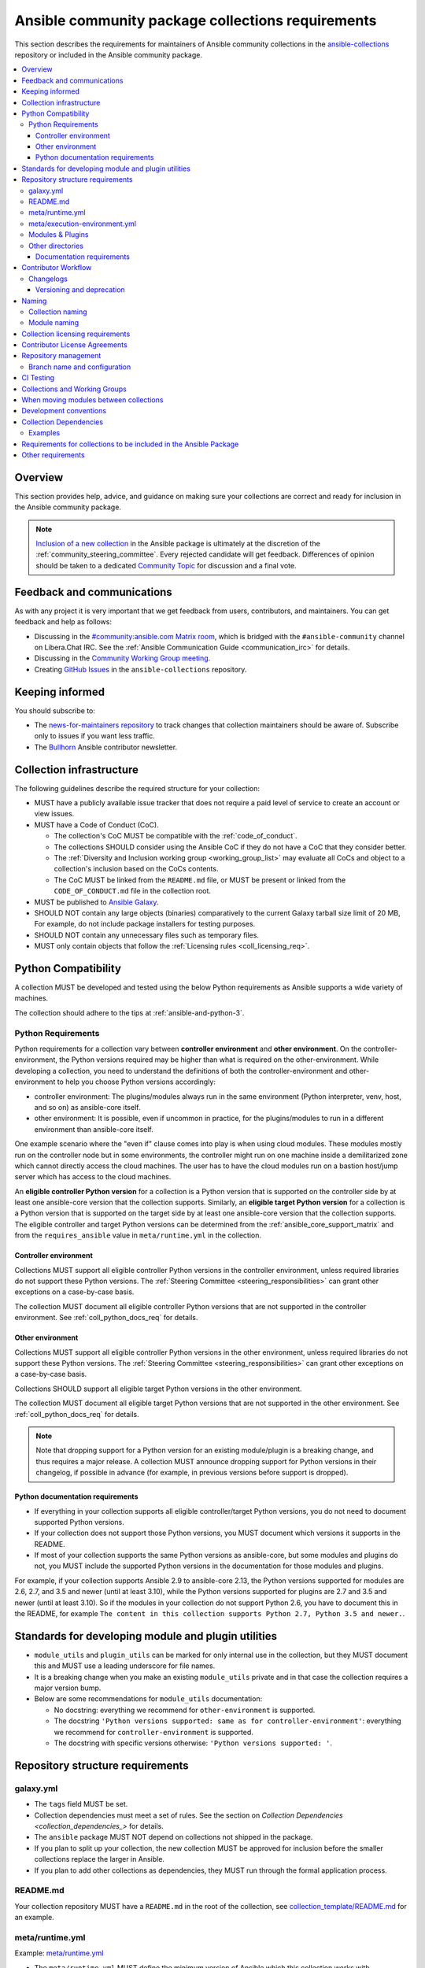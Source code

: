 ..
   THIS DOCUMENT IS OWNED BY THE ANSIBLE COMMUNITY STEERING COMMITTEE. ALL CHANGES MUST BE APPROVED BY THE STEERING COMMITTEE!
   For small changes (fixing typos, language errors, etc.) create a PR and ping @ansible/steering-committee.
   For other changes, create a discussion in https://github.com/ansible-community/community-topics/ to discuss the changes.
   (Creating a draft PR for this file and mentioning it in the community topic is also OK.)

.. _collections_requirements:

**************************************************
Ansible community package collections requirements
**************************************************

This section describes the requirements for maintainers of Ansible community collections in the `ansible-collections <https://github.com/ansible-collections>`_ repository or included in the Ansible community package. 

.. contents::
    :local:


Overview
========

This section provides help, advice, and guidance on making sure your collections are correct and ready for inclusion in the Ansible community package.

.. note::

  `Inclusion of a new collection <https://github.com/ansible-collections/ansible-inclusion>`_ in the Ansible package is ultimately at the discretion of the :ref:`community_steering_committee`. Every rejected candidate will get feedback. Differences of opinion should be taken to a dedicated `Community Topic <https://github.com/ansible-community/community-topics/issues>`_ for discussion and a final vote.

Feedback and communications
==============================

As with any project it is very important that we get feedback from users, contributors, and maintainers. You can get feedback and help as follows:

* Discussing in the `#community:ansible.com Matrix room <https://matrix.to/#/#community:ansible.com>`_, which is bridged with the ``#ansible-community`` channel on Libera.Chat IRC. See the :ref:`Ansible Communication Guide <communication_irc>` for details.
* Discussing in the `Community Working Group meeting <https://github.com/ansible/community/blob/main/meetings/README.md#wednesdays>`_.
* Creating `GitHub Issues <https://github.com/ansible-collections/overview/issues>`_ in the ``ansible-collections`` repository.

Keeping informed
================

You should subscribe to:

* The `news-for-maintainers repository <https://github.com/ansible-collections/news-for-maintainers>`_ to track changes that collection maintainers should be aware of. Subscribe only to issues if you want less traffic.
* The `Bullhorn <https://github.com/ansible/community/wiki/News#the-bullhorn>`_ Ansible contributor newsletter.

.. _coll_infrastructure_reqs:

Collection infrastructure
=========================


The following guidelines describe the required structure for your collection:

* MUST have a publicly available issue tracker that does not require a paid level of service to create an account or view issues.
* MUST have a Code of Conduct (CoC).

  * The collection's CoC MUST be compatible with the :ref:`code_of_conduct`.
  * The collections SHOULD consider using the Ansible CoC if they do not have a CoC that they consider better.
  * The :ref:`Diversity and Inclusion working group <working_group_list>` may evaluate all CoCs and object to a collection's inclusion based on the CoCs contents.
  * The CoC MUST be linked from the ``README.md`` file, or MUST be present or linked from the ``CODE_OF_CONDUCT.md`` file in the collection root.

* MUST be published to `Ansible Galaxy <https://galaxy.ansible.com>`_.
* SHOULD NOT contain any large objects (binaries) comparatively to the current Galaxy tarball size limit of 20 MB, For example, do not include package installers for testing purposes.
* SHOULD NOT contain any unnecessary files such as temporary files.
* MUST only contain objects that follow the :ref:`Licensing rules <coll_licensing_req>`.


.. _coll_python_compatibility:

Python Compatibility
====================

A collection MUST be developed and tested using the below Python requirements as Ansible supports a wide variety of machines.

The collection should adhere to the tips at :ref:`ansible-and-python-3`.

.. _coll_python_reqs:

Python Requirements
-------------------

Python requirements for a collection vary between **controller environment** and **other environment**. On the controller-environment, the Python versions required may be higher than what is required on the other-environment. While developing a collection, you need to understand the definitions of both the controller-environment and other-environment to help you choose Python versions accordingly:

* controller environment: The plugins/modules always run in the same environment (Python interpreter, venv, host, and so on) as ansible-core itself.
* other environment: It is possible, even if uncommon in practice, for the plugins/modules to run in a different environment than ansible-core itself.

One example scenario where the "even if" clause comes into play is when using cloud modules. These modules mostly run on the controller node but in some environments, the controller might run on one machine inside a demilitarized zone which cannot directly access the cloud machines. The user has to have the cloud modules run on a bastion host/jump server which has access to the cloud machines.

An **eligible controller Python version** for a collection is a Python version that is supported on the controller side by at least one ansible-core version that the collection supports. Similarly, an **eligible target Python version** for a collection is a Python version that is supported on the target side by at least one ansible-core version that the collection supports. The eligible controller and target Python versions can be determined from the :ref:`ansible_core_support_matrix` and from the ``requires_ansible`` value in ``meta/runtime.yml`` in the collection.

.. _coll_controller_req:

Controller environment
~~~~~~~~~~~~~~~~~~~~~~

Collections MUST support all eligible controller Python versions in the controller environment, unless required libraries do not support these Python versions. The :ref:`Steering Committee <steering_responsibilities>` can grant other exceptions on a case-by-case basis. 

The collection MUST document all eligible controller Python versions that are not supported in the controller environment. See :ref:`coll_python_docs_req` for details.

Other environment
~~~~~~~~~~~~~~~~~

Collections MUST support all eligible controller Python versions in the other environment, unless required libraries do not support these Python versions. The :ref:`Steering Committee <steering_responsibilities>` can grant other exceptions on a case-by-case basis. 

Collections SHOULD support all eligible target Python versions in the other environment.

The collection MUST document all eligible target Python versions that are not supported in the other environment. See :ref:`coll_python_docs_req` for details.

.. note::

    Note that dropping support for a Python version for an existing module/plugin is a breaking change, and thus requires a major release. A collection MUST announce dropping support for Python versions in their changelog, if possible in advance (for example, in previous versions before support is dropped).

.. _coll_python_docs_req:

Python documentation requirements
~~~~~~~~~~~~~~~~~~~~~~~~~~~~~~~~~~

* If everything in your collection supports all eligible controller/target Python versions, you do not need to document supported Python versions.
* If your collection does not support those Python versions, you MUST document which versions it supports in the README.
* If most of your collection supports the same Python versions as ansible-core, but some modules and plugins do not, you MUST include the supported Python versions in the documentation for those modules and plugins.

For example, if your collection supports Ansible 2.9 to ansible-core 2.13, the Python versions supported for modules are 2.6, 2.7, and 3.5 and newer (until at least 3.10), while the Python versions supported for plugins are 2.7 and 3.5 and newer (until at least 3.10). So if the modules in your collection do not support Python 2.6, you have to document this in the README, for example ``The content in this collection supports Python 2.7, Python 3.5 and newer.``.

.. _coll_plugin_standards:

Standards for developing module and plugin utilities
====================================================

* ``module_utils`` and ``plugin_utils`` can be marked for only internal use in the collection, but they MUST document this and MUST use a leading underscore for file names.
* It is a breaking change when you make an existing ``module_utils`` private and in that case the collection requires a major version bump.
* Below are some recommendations for ``module_utils`` documentation:

  * No docstring: everything we recommend for ``other-environment`` is supported.
  * The docstring ``'Python versions supported: same as for controller-environment'``: everything we recommend for ``controller-environment`` is supported.
  * The docstring with specific versions otherwise: ``'Python versions supported: '``.

.. _coll_repo_structure:

Repository structure requirements
==================================

galaxy.yml
----------

* The ``tags`` field MUST be set.
* Collection dependencies must meet a set of rules. See the section on `Collection Dependencies <collection_dependencies_>` for details.
* The ``ansible`` package MUST NOT depend on collections not shipped in the package.
* If you plan to split up your collection, the new collection MUST be approved for inclusion before the smaller collections replace the larger in Ansible.
* If you plan to add other collections as dependencies, they MUST run through the formal application process.

.. _coll_readme_req:

README.md
---------

Your collection repository MUST have a ``README.md`` in the root of the collection, see `collection_template/README.md <https://github.com/ansible-collections/collection_template/blob/main/README.md>`_ for an example.

meta/runtime.yml
----------------

Example: `meta/runtime.yml <https://github.com/ansible-collections/collection_template/blob/main/meta/runtime.yml>`_

* The ``meta/runtime.yml`` MUST define the minimum version of Ansible which this collection works with.

  * If the collection works with Ansible 2.9, then this should be set to `>=2.9.10`
  * It is usually better to avoid adding `<2.11` as a restriction, since this for example makes it impossible to use the collection with the current ansible-base devel branch (which has version 2.11.0.dev0)

.. _coll_module-reqs:

meta/execution-environment.yml
------------------------------

If a collection has controller-side Python package and/or system package requirements, to allow easy `execution environment <https://ansible.readthedocs.io/en/latest/getting_started_ee/index.html>`_ building, they SHOULD be listed in corresponding files under the ``meta`` directory, specified in ``meta/execution-environment.yml``, and `verified <https://ansible.readthedocs.io/projects/builder/en/latest/collection_metadata/#when-installing-collections-using-ansible-galaxy>`_.

See the `Collection-level dependencies guide <https://ansible.readthedocs.io/projects/builder/en/latest/collection_metadata/#collection-level-dependencies>`_ for more information and `collection_template/meta <https://github.com/ansible-collections/collection_template/tree/main/meta>` directory content as an example.

Modules & Plugins
------------------

* Collections MUST only use the directories specified below in the ``plugins/`` directory and
  only for the purposes listed:

  :Those recognized by ansible-core: ``doc_fragments``, ``modules``, ``module_utils``, ``terminal``, and those listed in :ref:`working_with_plugins`. This list can be verified by looking at the last element of the package argument of each ``*_loader`` in https://github.com/ansible/ansible/blob/devel/lib/ansible/plugins/loader.py#L1126
  :plugin_utils: For shared code which is only used controller-side, not in modules.
  :sub_plugins: For other plugins which are managed by plugins inside of collections instead of ansible-core.  We use a subfolder so there aren't conflicts when ansible-core adds new plugin types.

  The core team (which maintains ansible-core) has committed not to use these directories for
  anything which would conflict with the uses specified here.

Other directories
-----------------

Collections MUST not use files outside ``meta/``, ``plugins/``, ``roles/`` and ``playbooks/`` in any plugin, role, or playbook that can be called by FQCN, used from other collections, or used from user playbooks and roles. A collection must work if every file or directory is deleted from the installed collection except those four directories and their contents.

Internal plugins, roles and playbooks (artifacts used only in testing, or only to release the collection, or only for some other internal purpose and not used externally) are exempt from this rule and may rely on files in other directories.

.. _coll_docs_structure_reqs:

Documentation requirements
~~~~~~~~~~~~~~~~~~~~~~~~~~~

All modules and plugins MUST:

* Include a :ref:`DOCUMENTATION <documentation-block>` block.
* Include an :ref:`EXAMPLES <examples-block>` block (except where not relevant for the plugin type).
* Use FQCNs when referring to modules, plugins and documentation fragments inside and outside the collection (including ``ansible.builtin`` for the listed entities from ansible-core.
  
When using ``version_added`` in the documentation:

* Declare the version of the collection in which the options were added -- NOT the version of Ansible.
* If you for some reason really have to specify version numbers of Ansible or of another collection, you also have to provide ``version_added_collection: collection_name``. We strongly recommend to NOT do this.
* Include ``version_added`` when you add new content (modules, plugins, options) to an existing collection. The values are shown in the documentation, and can be useful, but you do not need to add ``version_added`` to every option, module, and plugin when creating a new collection.

Other items:

* The ``CONTRIBUTING.md`` (or ``README.md``) file MUST state what types of contributions (pull requests, feature requests, and so on) are accepted and any relevant contributor guidance. Issues (bugs and feature request) reports must always be accepted.
* Collections are encouraged to use z:ref:`links and formatting macros <linking-and-other-format-macros-within-module-documentation>`
* Including a :ref:`RETURN <return-block>` block for modules is strongly encouraged but not required.

.. _coll_workflow:

Contributor Workflow
====================

.. _coll_changlogs_req:

Changelogs
----------

Collections are required to include a changelog. To give a consistent feel for changelogs across collections and ensure changelogs exist for collections included in the ``ansible`` package we suggest you use `antsibull-changelog <https://github.com/ansible-community/antsibull-changelog>`_ to maintain and generate this but other options exist. Preferred (in descending order):

#. Use antsibull-changelog (preferred).
#. Provide ``changelogs/changelog.yaml`` in the `correct format <https://github.com/ansible-community/antsibull-changelog/blob/main/docs/changelog.yaml-format.md>`_. (You can use ``antsibull-lint changelog-yaml /path/to/changelog.yaml`` to validate the format.)
#. Provide a link to the changelog file (self-hosted) (not recommended).

Note that the porting guide is compiled from ``changelogs/changelog.yaml`` (sections ``breaking_changes``, ``major_changes``, ``deprecated_features``, ``removed_features``). So if you use option 3, you will not be able to add something to the porting guide.

.. _coll_versioning_req:

Versioning and deprecation
~~~~~~~~~~~~~~~~~~~~~~~~~~

* Collections MUST adhere to `semantic versioning <https://semver.org/>`_.
* To preserve backward compatibility for users, every Ansible minor version series (x.Y.z) will keep the major version of a collection constant. If ansible 3.0.0 includes ``community.general`` 2.2.0, then each 3.Y.z (3.1.z, 3.2.z, and so on) release will include the latest ``community.general`` 2.y.z release available at build time. Ansible 3.y.z will **never** include a ``community.general`` 3.y.z release, even if it is available. Major collection version changes will be included in the next Ansible major release (4.0.0 in this example).
* Therefore, ensure that the current major release of your collection included in 3.0.0 receives at least bugfixes as long as new 3.Y.Z releases are produced.
* Since new minor releases are included, you can include new features, modules and plugins. You must make sure that you do not break backwards compatibility! (See `semantic versioning <https://semver.org/>`_.) This means in particular:

  * You can fix bugs in patch releases, but not add new features or deprecate things.
  * You can add new features and deprecate things in minor releases, but not remove things or change behavior of existing features.
  * You can only remove things or make breaking changes in major releases.
* We recommend that you ensure that if a deprecation is added in a collection version that is included in Ansible 3.y.z, the removal itself will only happen in a collection version included in Ansible 5.0.0 or later, but not in a collection version included in Ansible 4.0.0.
* Content moved from ansible/ansible that was scheduled for removal in 2.11 or later MUST NOT be removed in the current major release available when ansible 2.10.0 is released. Otherwise it would already be removed in 2.10, unexpectedly for users! Deprecation cycles can be shortened (since they are now uncoupled from ansible or ansible-base versions), but existing ones must not be unexpectedly terminated.
* We recommend you announce your policy of releasing, versioning and deprecation to contributors and users in some way. For an example of how to do this, see `the announcement in community.general <https://github.com/ansible-collections/community.general/issues/582>`_. You could also do this in the README.

.. _ coll_naming_req:

Naming
======

Collection naming
-----------------

For collections under ansible-collections the repository SHOULD be named ``NAMESPACE.COLLECTION``.

To create a new collection and corresponding repository, first, a new namespace in Galaxy has to be created by submitting `Request a namespace <https://github.com/ansible/galaxy/issues/new/choose>`_.

`Namespace limitations <https://galaxy.ansible.com/docs/contributing/namespaces.html#galaxy-namespace-limitations>`_  lists requirements for namespaces in Galaxy.

For collections created for working with a particular entity, they should contain the entity name, for example ``community.mysql``.

For corporate maintained collections, the repository can be named ``COMPANY_NAME.PRODUCT_NAME``, for example ``ibm.db2``.

We should avoid FQCN / repository names:

* which are unnecessary long: try to make it compact but clear.
* contain the same words / collocations in ``NAMESPACE`` and ``COLLECTION`` parts, for example ``my_system.my_system``.

If your collection is planned to be certified on **Red Hat Automation Hub**, please consult with Red Hat Partner Engineering through ``ansiblepartners@redhat.com`` to ensure collection naming compatibility between the community collection on **Galaxy**.

.. _coll_module_name_req:

Module naming
-------------

Modules that only gather information MUST be named ``<something>_info``. Modules that return ``ansible_facts`` are named ``<something>_facts`` and do not return non-facts.
For more information, refer to the :ref:`Developing modules guidelines <creating-an-info-or-a-facts-module>`.

.. _coll_licensing_req:

Collection licensing requirements
===================================

.. note::

  The guidelines below are more restrictive than strictly necessary. We will try to add a larger list of acceptable licenses once we have approval from Red Hat Legal.

There are four types of content in collections which licensing has to address in different
ways:

:modules: must be licensed with a free software license that is compatible with the
          `GPL-3.0-or-later <https://www.gnu.org/licenses/gpl-3.0-standalone.html>`_
:module_utils: must be licensed with a free software license that is compatible with the
               `GPL-3.0-or-later <https://www.gnu.org/licenses/gpl-3.0-standalone.html>`_.  Ansible
               itself typically uses the `BSD-2-clause
               <https://opensource.org/licenses/BSD-2-Clause>`_ license to make it possible for
               third-party modules which are licensed incompatibly with the GPLv3 to use them.
               Please consider this use case when licensing your own ``module_utils``.
:All other code in ``plugins/``: All other code in ``plugins/`` must be under the `GPL-3.0-or-later
                                 <https://www.gnu.org/licenses/gpl-3.0-standalone.html>`_.  These plugins
                                 are run inside of the Ansible controller process which is licensed under
                                 the ``GPL-3.0-or-later`` and often must import code from the controller.
                                 For these reasons, ``GPL-3.0-or-later`` must be used.
:All other code: Code outside ``plugins/`` may be licensed under another free software license that is compatible
                 with the `GPL-3.0-or-later <https://www.gnu.org/licenses/gpl-3.0-standalone.html>`_,
                 provided that such code does not import any other code that is licensed under
                 the ``GPL-3.0-or-later``. If the file does import other ``GPL-3.0-or-later`` code,
                 then it must similarly be licensed under ``GPL-3.0-or-later``. Note that this applies in
                 particular to unit tests; these often import code from ansible-core, plugins, module utils,
                 or modules, and such code is often licensed under ``GPL-3.0-or-later``.
:Non code content: At the moment, these must also be under the `GPL-3.0-or-later       
                   <https://www.gnu.org/licenses/gpl-3.0-standalone.html>`_.

Use `the list of licenses from gnu.org
<https://www.gnu.org/licenses/license-list.html#GPLCompatibleLicenses>`_ to find which licenses are
compatible with the GPLv3+. The license must be considered open source and compatible with GPLv3+ on both the gnu.org license
list and the `Debian Free Software Guidelines <https://wiki.debian.org/DFSGLicenses>`_ to be
allowed.

These guidelines are the policy for inclusion in the Ansible package and are in addition to any
licensing and legal concerns that may otherwise affect your code.


Contributor License Agreements
==============================

Collections MUST NOT require community contributors to sign any type of
contributor license agreement (CLA) other than the
`Developer Certificate of Origin <https://developercertificate.org/>`_
or similar agreements that only require confirming the provenance of contributions.
This requirement seeks to preserve the community's ownership over its contributions,
prevent unwelcome licensing changes that can occur when one entity
owns the copyrights for an entire project,
and lower barriers to contribution.


.. _coll_repo_management:

Repository management
=====================

Every collection MUST have a public git repository. Releases of the collection MUST be tagged in said repository. This means that releases MUST be ``git tag``\ ed and that the tag name MUST exactly match the Galaxy version number. Tag names MAY have a ``v`` prefix, but a collection's tag names MUST have a consistent format from release to release.

Additionally, collection artifacts released to Galaxy MUST be built from the sources that are tagged in the collection's git repository as that release. Any changes made during the build process MUST be clearly documented so the collection artifact can be reproduced.

We are open to allowing other SCM software once our tooling supports them.

.. _coll_branch_config:

Branch name and configuration
-----------------------------

This subsection is **only** for repositories under `ansible-collections <https://github.com/ansible-collections>`_! Other collection repositories can also follow these guidelines, but do not have to.

All new repositories MUST have ``main`` as the default branch.

Existing repositories SHOULD be converted to use ``main``.

Repository Protections:

* Allow merge commits: disallowed

Branch protections MUST be enforced:

* Require linear history
* Include administrators

.. _coll_ci_tests:

CI Testing
===========

.. note::

  You can copy the free-to-use `GitHub action workflow file <https://github.com/ansible-collections/collection_template/blob/main/.github/workflows/ansible-test.yml>`_ from the `Collection Template repository <https://github.com/ansible-collections/collection_template/>`_ to the `.github/workflows` directory in your collection to set up testing through GitHub actions. The workflow covers all the requirements below.

.. note::

  Subscribe to the `news-for-maintainers repository <https://github.com/ansible-collections/news-for-maintainers>`_
  and keep your matrix up to date in accordance to related announcements.
  Add new `ansible-core` versions in a timely manner and consider dropping support and testing against its EOL versions and versions your collection does not support.

  If your collection repository is under the ``ansible-collections`` GitHub organization, please keep in mind that the number of testing jobs is limited
  and shared across all the collections in the organization. So, focusing on good test coverage of your collection,
  please avoid testing against unnecessary entities such as ``ansible-core`` EOL versions your collection does not support.

* You MUST run the ``ansible-test sanity`` command from the `latest stable ansible-base/ansible-core branch <https://github.com/ansible/ansible/branches/all?query=stable->`_.

  * Collections MUST run an equivalent of the ``ansible-test sanity --docker`` command.
  * If they do not use ``--docker``, they must make sure that all tests run, in particular the compile and import tests (which should run for all :ref:`supported Python versions <ansible-and-python-3>`).
  * Collections can choose to skip certain Python versions that they explicitly do not support; this needs to be documented in ``README.md`` and in every module and plugin (hint: use a docs fragment). However we strongly recommend you follow the :ref:`Ansible Python Compatibility <ansible-and-python-3>` section for more details.

* You SHOULD suggest to *additionally* run ``ansible-test sanity`` from the ansible/ansible ``devel`` branch so that you find out about new linting requirements earlier.
* The sanity tests MUST pass.

  * Adding some entries to the ``test/sanity/ignore*.txt`` file is an allowed method of getting them to pass, except cases listed below.
  * You SHOULD not have ignored test entries.  A reviewer can manually evaluate and approve your collection if they deem an ignored entry to be valid.

  * You MUST not ignore the following validations. They must be fixed before approval:
      * ``validate-modules:doc-choices-do-not-match-spec``
      * ``validate-modules:doc-default-does-not-match-spec``
      * ``validate-modules:doc-missing-type``
      * ``validate-modules:doc-required-mismatch``
      * ``validate-modules:mutually_exclusive-unknown``
      * ``validate-modules:no-log-needed`` (use ``no_log=False`` in the argument spec to flag false positives!)
      * ``validate-modules:nonexistent-parameter-documented``
      * ``validate-modules:parameter-list-no-elements``
      * ``validate-modules:parameter-type-not-in-doc``
      * ``validate-modules:undocumented-parameter``

  * All entries in ignores.txt MUST have a justification in a comment in the ignore.txt file for each entry.  For example ``plugins/modules/docker_container.py use-argspec-type-path # uses colon-separated paths, can't use type=path``.
  * Reviewers can block acceptance of a new collection if they don't agree with the ignores.txt entries.

* You MUST run CI against each of the "major versions" (2.10, 2.11, 2.12, etc) of ``ansible-base``/``ansible-core`` that the collection supports. (Usually the ``HEAD`` of the stable-xxx branches.)
* All CI tests MUST run against every pull request and SHOULD pass before merge.
* At least sanity tests MUST run against a commit that releases the collection; if they do not pass, the collection will NOT be released.

  - If the collection has integration/unit tests, they SHOULD run too; if they do not pass, the errors SHOULD be analyzed to decide whether they should block the release or not.
* All CI tests MUST run regularly (nightly, or at least once per week) to ensure that repositories without regular commits are tested against the latest version of ansible-test from each ansible-base/ansible-core version tested. The results from the regular CI runs MUST be checked regularly.

All of the above can be achieved by using the `GitHub Action template <https://github.com/ansible-collections/collection_template/tree/main/.github/workflows>`_.

To learn how to add tests to your collection, see:

* :ref:`collection_integration_tests`
* :ref:`collection_unit_tests`


.. _coll_wg_reqs:

Collections and Working Groups
==============================

The collections have:

* Working group page(s) on a corresponding wiki if needed. Makes sense if there is a group of modules for working with one common entity, for example postgresql, zabbix, grafana, and so on.
* Issue for agenda (or pinboard if there are not regular meetings) as a pinned issue in the repository.

.. _coll_migrating_reqs:

When moving modules between collections
=======================================

All related entities must be moved/copied including:

* Related plugins and module_utils files (when moving, be sure it is not used by other modules, otherwise copy).
* CI and unit tests.
* Corresponding documentation fragments from ``plugins/doc_fragments``.

Also:

* Change ``M()``, examples, ``seealso``, ``extended_documentation_fragments`` to use actual FQCNs in moved content and in other collections that have references to the content.
* Move all related issues, pull requests, and wiki pages.
* Look through ``docs/docsite`` directory of `ansible-base GitHub repository <https://github.com/ansible/ansible>`_ (for example, using the ``grep`` command-line utility) to check if there are examples using the moved modules and plugins to update their FQCNs.

See :ref:`Migrating content to a different collection <migrating-ansible-content-to-a-different-collection>` for complete details.

.. _coll_development_conventions:

Development conventions
=======================

Besides all the requirements listed in the :ref:`module_dev_conventions`, be sure:

* Your modules satisfy the concept of :ref:`idempotency <term-Idempotency>`: if a module repeatedly runs with the same set of inputs, it will not make any changes on the system.
* Your modules do not query information using special ``state`` option values like ``get``, ``list``, ``query``, or ``info`` -
  create new ``_info`` or ``_facts`` modules instead (for more information, refer to the :ref:`Developing modules guidelines <creating-an-info-or-a-facts-module>`).
* ``check_mode`` is supported in all ``*_info`` and ``*_facts`` modules (for more information, refer to the :ref:`Development conventions <#following-ansible-conventions>`).

.. _coll_dependencies:

Collection Dependencies
=======================

**Notation:** if foo.bar has a dependency on baz.bam, we say that baz.bam is the collection *depended on*, and foo.bar is the *dependent collection*.

* Collection dependencies must have a lower bound on the version which is at least 1.0.0.

  * This means that all collection dependencies have to specify lower bounds on the versions, and these lower bounds should be stable releases, and not versions of the form 0.x.y.
  * When creating new collections where collection dependencies are also under development, you need to watch out since Galaxy checks whether dependencies exist in the required versions:

    #. Assume that ``foo.bar`` depends on ``foo.baz``.
    #. First release ``foo.baz`` as 1.0.0.
    #. Then modify ``foo.bar``'s ``galaxy.yml`` to specify ``'>=1.0.0'`` for ``foo.baz``.
    #. Finally release ``foo.bar`` as 1.0.0.

* The dependencies between collections included in Ansible must be valid. If a dependency is violated, the involved collections must be pinned so that all dependencies are valid again. This means that the version numbers from the previous release are kept or only partially incremented so that the resulting set of versions has no invalid dependencies.

* If a collection has a too strict dependency for a longer time, and forces another collection depended on to be held back, that collection will be removed from the next major Ansible release. What "longer time" means depends on when the next Ansible major release happens. If a dependent collection prevents a new major version of a collection it depends on to be included in the next major Ansible release, the dependent collection will be removed from that major release to avoid blocking the collection being depended on.

* We strongly suggest that collections also test against the ``main`` branches of their dependencies to ensure that incompatibilities with future releases of these are detected as early as possible and can be resolved in time to avoid such problems. Collections depending on other collections must understand that they bear the risk of being removed when they do not ensure compatibility with the latest releases of their dependencies.

* Collections included in Ansible must not depend on other collections except if they satisfy one of the following cases:

  #. They have a loose dependency on one (or more) major versions of other collections included in Ansible. For example, ``ansible.netcommon: >=1.0.0``, or ``ansible.netcommon: >=2.0.0, <3.0.0``. In case the collection depended on releases a new major version outside of this version range that will be included in the next major Ansible release, the dependent collection will be removed from the next major Ansible release. The cut-off date for this is feature freeze.
  #. They are explicitly being allowed to do so by the Steering Committee.

Examples
--------

#. ``community.foo 1.2.0`` has a dependency on ``community.bar >= 1.0.0, < 1.3.0``.

   * Now ``community.bar`` creates a new release ``1.3.0``. When ``community.foo`` does not create a new release with a relaxed dependency, we have to include ``community.bar 1.2.x`` in the next Ansible release despite ``1.3.0`` being available.
   * If ``community.foo`` does not relax its dependency on ``community.bar`` for some time, ``community.foo`` will be removed from the next Ansible major release.
   * Unfortunately ``community.bar`` has to stay at ``1.2.x`` until either ``community.foo`` is removed (in the next major release), or loosens its requirements so that newer ``community.bar 1.3.z`` releases can be included.

#. ``community.foonetwork`` depends on ``ansible.netcommon >= 2.0.0, <3.0.0``.

   * ``ansible.netcommon 4.0.0`` is released during this major Ansible release cycle.
   * ``community.foonetwork`` either releases a new version before feature freeze of the next major Ansible release that allows depending on all ``ansible.netcommon 4.x.y`` releases, or it will be removed from the next major Ansible release.

.. _coll_inclusion_reqs:

Requirements for collections to be included in the Ansible Package
==================================================================

To be included in the `ansible` package, collections must meet the following criteria:

* :ref:`Development conventions <module_dev_conventions>`.
* `Collection requirements <https://docs.ansible.com/ansible/devel/community/collection_contributors/collection_requirements.html>`_ (this document).

  * The `Collection Inclusion Criteria Checklist <https://github.com/ansible-collections/overview/blob/main/collection_checklist.md>`_ covers most of the criteria from this document.
* :ref:`Ansible documentation format <module_documenting>` and the :ref:`style guide <style-guide>`.
* To pass the Ansible :ref:`sanity tests <testing-sanity>`.
* To have :ref:`unit <unit-tests>`_and / or :ref:`integration tests <integration-tests>` according to the corresponding sections of this document.


Other requirements
===================

* After content is moved out of another currently included collection such as ``community.general`` or ``community.network`` OR a new collection satisfies all the requirements, see `Adding a new collection <https://github.com/ansible-community/ansible-build-data/#adding-a-new-collection>`_ in the `ansible-build-data repository <https://github.com/ansible-community/ansible-build-data/>`_'s README.
